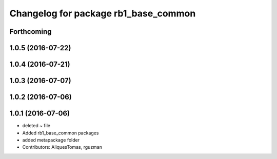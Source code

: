 ^^^^^^^^^^^^^^^^^^^^^^^^^^^^^^^^^^^^^
Changelog for package rb1_base_common
^^^^^^^^^^^^^^^^^^^^^^^^^^^^^^^^^^^^^

Forthcoming
-----------

1.0.5 (2016-07-22)
------------------

1.0.4 (2016-07-21)
------------------

1.0.3 (2016-07-07)
------------------

1.0.2 (2016-07-06)
------------------

1.0.1 (2016-07-06)
------------------
* deleted ~ file
* Added rb1_base_common packages
* added metapackage folder
* Contributors: AliquesTomas, rguzman
